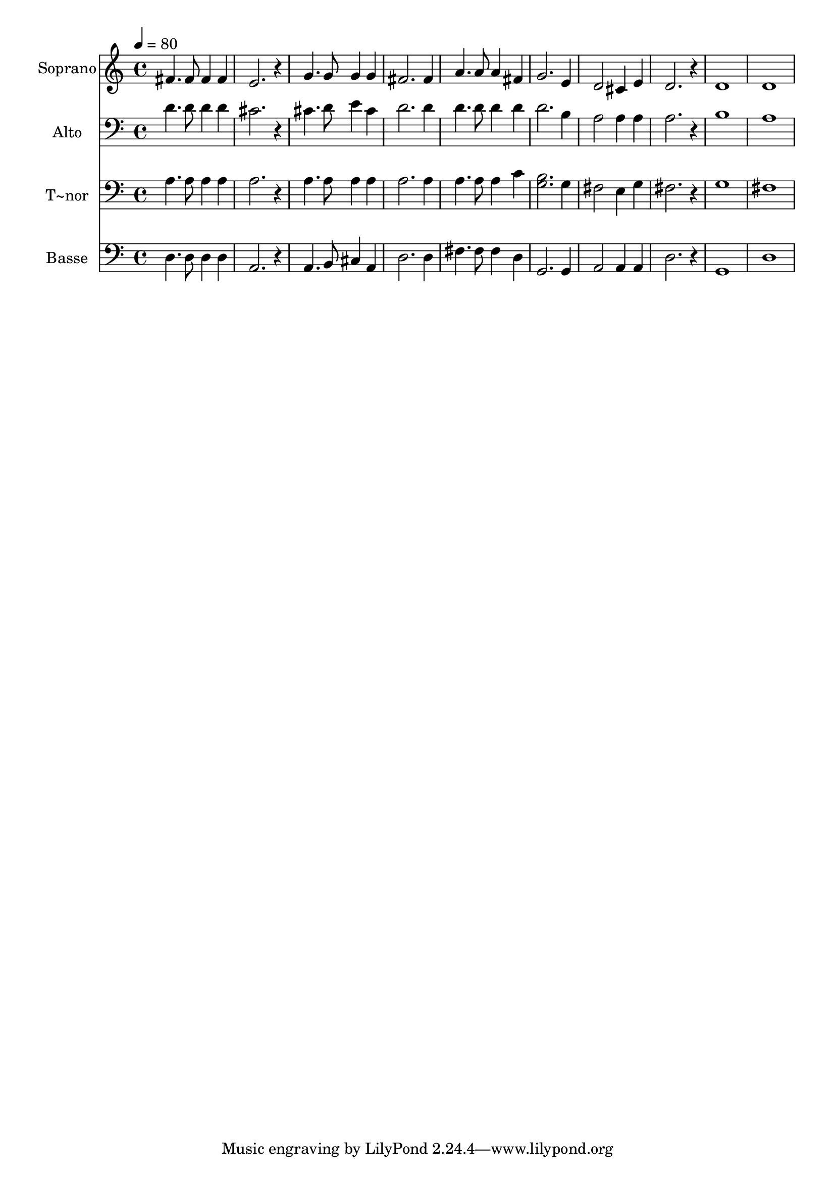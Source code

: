 % Lily was here -- automatically converted by /usr/bin/midi2ly from 688.mid
\version "2.14.0"

\layout {
  \context {
    \Voice
    \remove "Note_heads_engraver"
    \consists "Completion_heads_engraver"
    \remove "Rest_engraver"
    \consists "Completion_rest_engraver"
  }
}

trackAchannelA = {
  
  \time 4/4 
  
  \tempo 4 = 80 
  
}

trackA = <<
  \context Voice = voiceA \trackAchannelA
>>


trackBchannelA = {
  
  \set Staff.instrumentName = "Soprano"
  
}

trackBchannelB = \relative c {
  fis'4. fis8 fis4 fis 
  | % 2
  e2. r4 
  | % 3
  g4. g8 g4 g 
  | % 4
  fis2. fis4 
  | % 5
  a4. a8 a4 fis 
  | % 6
  g2. e4 
  | % 7
  d2 cis4 e 
  | % 8
  d2. r4 
  | % 9
  d1 
  | % 10
  d 
  | % 11
  
}

trackB = <<
  \context Voice = voiceA \trackBchannelA
  \context Voice = voiceB \trackBchannelB
>>


trackCchannelA = {
  
  \set Staff.instrumentName = "Alto"
  
}

trackCchannelC = \relative c {
  d'4. d8 d4 d 
  | % 2
  cis2. r4 
  | % 3
  cis4. d8 e4 cis 
  | % 4
  d2. d4 
  | % 5
  d4. d8 d4 d 
  | % 6
  d2. b4 
  | % 7
  a2 a4 a 
  | % 8
  a2. r4 
  | % 9
  b1 
  | % 10
  a 
  | % 11
  
}

trackC = <<

  \clef bass
  
  \context Voice = voiceA \trackCchannelA
  \context Voice = voiceB \trackCchannelC
>>


trackDchannelA = {
  
  \set Staff.instrumentName = "T~nor"
  
}

trackDchannelC = \relative c {
  a'4. a8 a4 a 
  | % 2
  a2. r4 
  | % 3
  a4. a8 a4 a 
  | % 4
  a2. a4 
  | % 5
  a4. a8 a4 c 
  | % 6
  <b g >2. g4 
  | % 7
  fis2 e4 g 
  | % 8
  fis2. r4 
  | % 9
  g1 
  | % 10
  fis 
  | % 11
  
}

trackD = <<

  \clef bass
  
  \context Voice = voiceA \trackDchannelA
  \context Voice = voiceB \trackDchannelC
>>


trackEchannelA = {
  
  \set Staff.instrumentName = "Basse"
  
}

trackEchannelC = \relative c {
  d4. d8 d4 d 
  | % 2
  a2. r4 
  | % 3
  a4. b8 cis4 a 
  | % 4
  d2. d4 
  | % 5
  fis4. fis8 fis4 d 
  | % 6
  g,2. g4 
  | % 7
  a2 a4 a 
  | % 8
  d2. r4 
  | % 9
  g,1 
  | % 10
  d' 
  | % 11
  
}

trackE = <<

  \clef bass
  
  \context Voice = voiceA \trackEchannelA
  \context Voice = voiceB \trackEchannelC
>>


\score {
  <<
    \context Staff=trackB \trackA
    \context Staff=trackB \trackB
    \context Staff=trackC \trackA
    \context Staff=trackC \trackC
    \context Staff=trackD \trackA
    \context Staff=trackD \trackD
    \context Staff=trackE \trackA
    \context Staff=trackE \trackE
  >>
  \layout {}
  \midi {}
}
